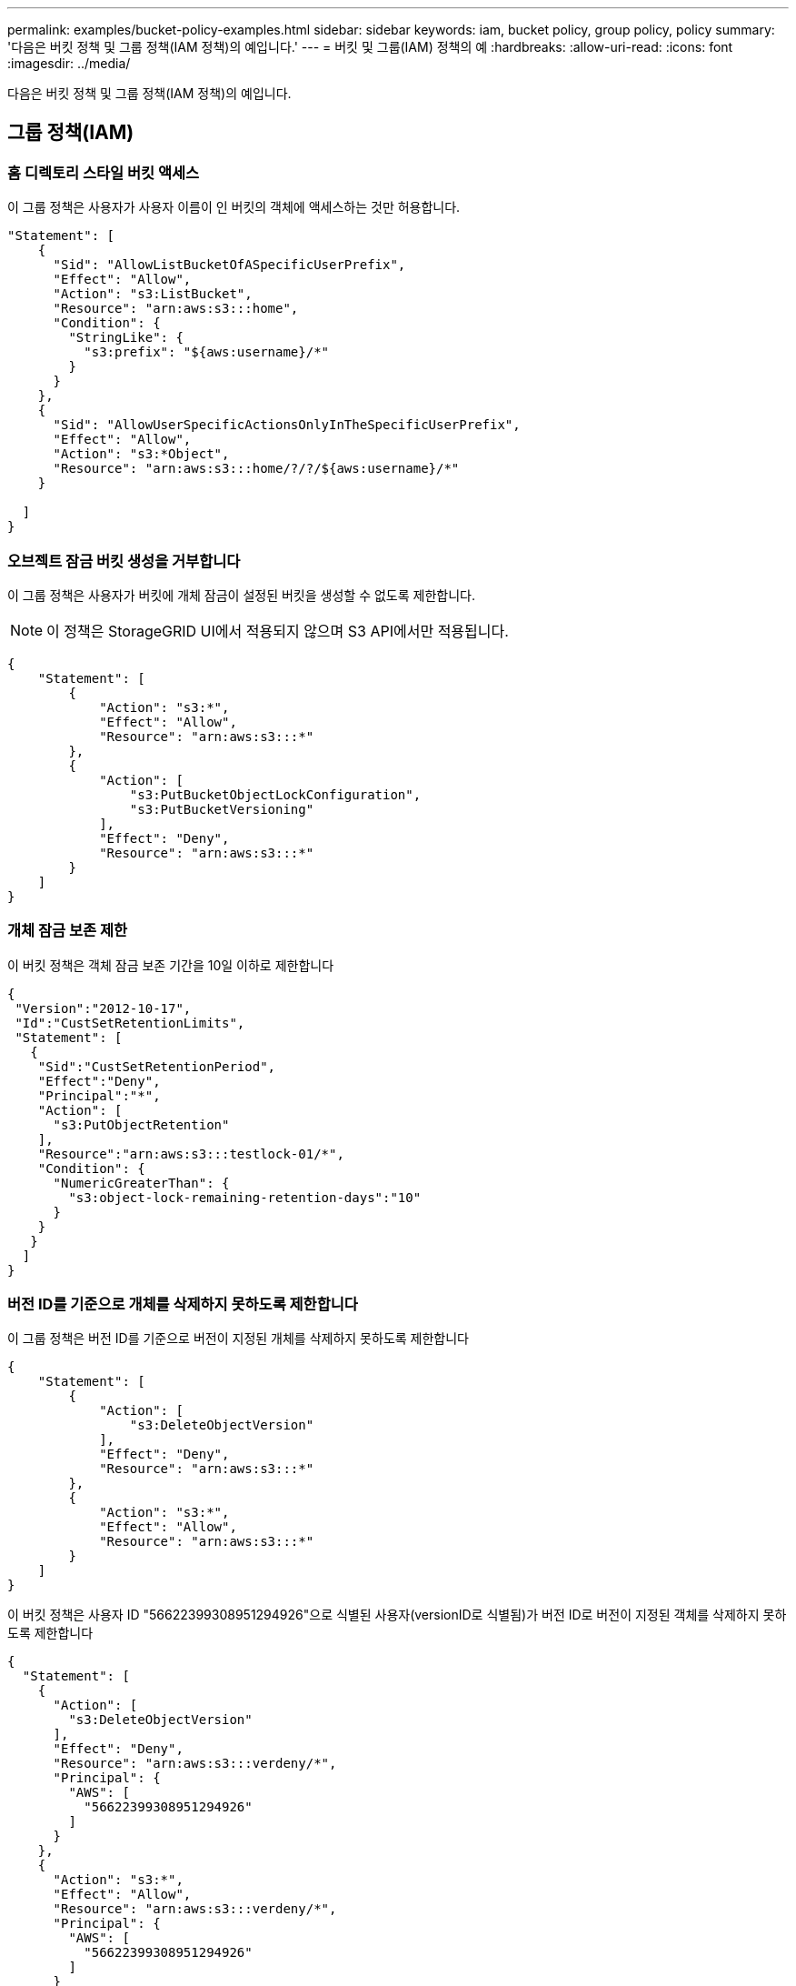 ---
permalink: examples/bucket-policy-examples.html 
sidebar: sidebar 
keywords: iam, bucket policy, group policy, policy 
summary: '다음은 버킷 정책 및 그룹 정책(IAM 정책)의 예입니다.' 
---
= 버킷 및 그룹(IAM) 정책의 예
:hardbreaks:
:allow-uri-read: 
:icons: font
:imagesdir: ../media/


[role="lead"]
다음은 버킷 정책 및 그룹 정책(IAM 정책)의 예입니다.



== 그룹 정책(IAM)



=== 홈 디렉토리 스타일 버킷 액세스

이 그룹 정책은 사용자가 사용자 이름이 인 버킷의 객체에 액세스하는 것만 허용합니다.

[source, json]
----
"Statement": [
    {
      "Sid": "AllowListBucketOfASpecificUserPrefix",
      "Effect": "Allow",
      "Action": "s3:ListBucket",
      "Resource": "arn:aws:s3:::home",
      "Condition": {
        "StringLike": {
          "s3:prefix": "${aws:username}/*"
        }
      }
    },
    {
      "Sid": "AllowUserSpecificActionsOnlyInTheSpecificUserPrefix",
      "Effect": "Allow",
      "Action": "s3:*Object",
      "Resource": "arn:aws:s3:::home/?/?/${aws:username}/*"
    }

  ]
}
----


=== 오브젝트 잠금 버킷 생성을 거부합니다

이 그룹 정책은 사용자가 버킷에 개체 잠금이 설정된 버킷을 생성할 수 없도록 제한합니다.

[NOTE]
====
이 정책은 StorageGRID UI에서 적용되지 않으며 S3 API에서만 적용됩니다.

====
[source, json]
----
{
    "Statement": [
        {
            "Action": "s3:*",
            "Effect": "Allow",
            "Resource": "arn:aws:s3:::*"
        },
        {
            "Action": [
                "s3:PutBucketObjectLockConfiguration",
                "s3:PutBucketVersioning"
            ],
            "Effect": "Deny",
            "Resource": "arn:aws:s3:::*"
        }
    ]
}
----


=== 개체 잠금 보존 제한

이 버킷 정책은 객체 잠금 보존 기간을 10일 이하로 제한합니다

[source, json]
----
{
 "Version":"2012-10-17",
 "Id":"CustSetRetentionLimits",
 "Statement": [
   {
    "Sid":"CustSetRetentionPeriod",
    "Effect":"Deny",
    "Principal":"*",
    "Action": [
      "s3:PutObjectRetention"
    ],
    "Resource":"arn:aws:s3:::testlock-01/*",
    "Condition": {
      "NumericGreaterThan": {
        "s3:object-lock-remaining-retention-days":"10"
      }
    }
   }
  ]
}
----


=== 버전 ID를 기준으로 개체를 삭제하지 못하도록 제한합니다

이 그룹 정책은 버전 ID를 기준으로 버전이 지정된 개체를 삭제하지 못하도록 제한합니다

[source, json]
----
{
    "Statement": [
        {
            "Action": [
                "s3:DeleteObjectVersion"
            ],
            "Effect": "Deny",
            "Resource": "arn:aws:s3:::*"
        },
        {
            "Action": "s3:*",
            "Effect": "Allow",
            "Resource": "arn:aws:s3:::*"
        }
    ]
}
----
이 버킷 정책은 사용자 ID "56622399308951294926"으로 식별된 사용자(versionID로 식별됨)가 버전 ID로 버전이 지정된 객체를 삭제하지 못하도록 제한합니다

[source, json]
----
{
  "Statement": [
    {
      "Action": [
        "s3:DeleteObjectVersion"
      ],
      "Effect": "Deny",
      "Resource": "arn:aws:s3:::verdeny/*",
      "Principal": {
        "AWS": [
          "56622399308951294926"
        ]
      }
    },
    {
      "Action": "s3:*",
      "Effect": "Allow",
      "Resource": "arn:aws:s3:::verdeny/*",
      "Principal": {
        "AWS": [
          "56622399308951294926"
        ]
      }
    }
  ]
}
----


=== 읽기 전용 액세스 권한이 있는 단일 사용자로 버킷을 제한합니다

이 정책을 사용하면 단일 사용자가 버킷에 대한 읽기 전용 액세스를 가질 수 있고 다른 모든 사용자에 대한 액세스를 명시적으로 부인할 수 있습니다. 정책 맨 위에 있는 Deny 문을 그룹화하는 것은 보다 빠른 평가를 위한 좋은 방법입니다.

[source, json]
----
{
    "Statement": [
        {
            "Sid": "Deny non user1",
            "Effect": "Deny",
            "NotPrincipal": {
                "AWS": "urn:sgws:identity::34921514133002833665:user/user1"
            },
            "Action": [
                "s3:*"
            ],
            "Resource": [
                "urn:sgws:s3:::bucket1",
                "urn:sgws:s3:::bucket1/*"
            ]
        },
        {
            "Sid": "Allow user1 read access to bucket bucket1",
            "Effect": "Allow",
            "Principal": {
                "AWS": "urn:sgws:identity::34921514133002833665:user/user1"
            },
            "Action": [
                "s3:GetObject",
                "s3:ListBucket"
            ],
            "Resource": [
                "urn:sgws:s3:::bucket1",
                "urn:sgws:s3:::bucket1/*"
            ]
        }
    ]
}
----


=== 그룹을 읽기 전용 권한으로 단일 하위 디렉토리(접두사)로 제한합니다

이 정책을 사용하면 그룹의 구성원이 버킷 내의 하위 디렉터리(접두사)에 읽기 전용 액세스 권한을 가질 수 있습니다. 버킷 이름은 "study"이고 하위 디렉토리는 "study01"입니다.

[source, json]
----
{
    "Statement": [
        {
            "Sid": "AllowUserToSeeBucketListInTheConsole",
            "Action": [
                "s3:ListAllMyBuckets"
            ],
            "Effect": "Allow",
            "Resource": [
                "arn:aws:s3:::*"
            ]
        },
        {
            "Sid": "AllowRootAndstudyListingOfBucket",
            "Action": [
                "s3:ListBucket"
            ],
            "Effect": "Allow",
            "Resource": [
                "arn:aws:s3::: study"
            ],
            "Condition": {
                "StringEquals": {
                    "s3:prefix": [
                        "",
                        "study01/"
                    ],
                    "s3:delimiter": [
                        "/"
                    ]
                }
            }
        },
        {
            "Sid": "AllowListingOfstudy01",
            "Action": [
                "s3:ListBucket"
            ],
            "Effect": "Allow",
            "Resource": [
                "arn:aws:s3:::study"
            ],
            "Condition": {
                "StringLike": {
                    "s3:prefix": [
                        "study01/*"
                    ]
                }
            }
        },
        {
            "Sid": "AllowAllS3ActionsInstudy01Folder",
            "Effect": "Allow",
            "Action": [
                "s3:Getobject"
            ],
            "Resource": [
                "arn:aws:s3:::study/study01/*"
            ]
        }
    ]
}
----